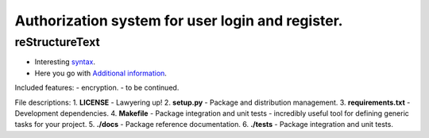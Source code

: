 =================================================
Authorization system for user login and register.
=================================================

reStructureText
---------------
- Interesting `syntax <http://docutils.sourceforge.net/rst.html/>`_.
- Here you go with `Additional information <https://en.wikipedia.org/wiki/ReStructuredText/>`_.

Included features:
- encryption.
- to be continued.

File descriptions:
1. **LICENSE** - Lawyering up!
2. **setup.py** - Package and distribution management.
3. **requirements.txt** - Development dependencies.
4. **Makefile** - Package integration and unit tests - incredibly useful tool for defining generic tasks for your project.
5. **./docs** - Package reference documentation.
6. **./tests** - Package integration and unit tests.
